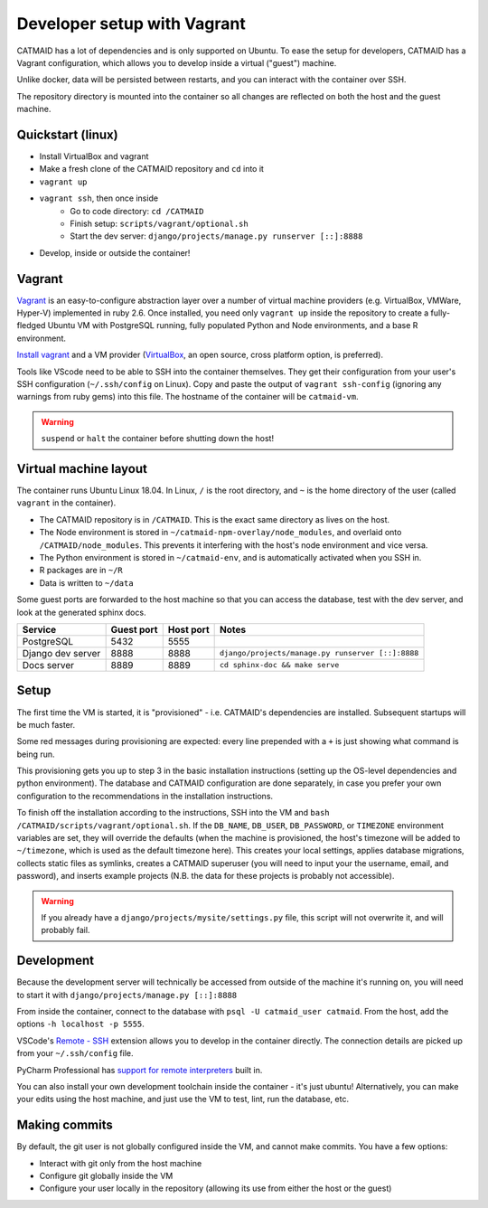Developer setup with Vagrant
============================

CATMAID has a lot of dependencies and is only supported on Ubuntu.
To ease the setup for developers, CATMAID has a Vagrant configuration, which allows you to develop inside a virtual ("guest") machine.

Unlike docker, data will be persisted between restarts, and you can interact with the container over SSH.

The repository directory is mounted into the container so all changes are reflected on both the host and the guest machine.

Quickstart (linux)
------------------

* Install VirtualBox and vagrant
* Make a fresh clone of the CATMAID repository and ``cd`` into it
* ``vagrant up``
* ``vagrant ssh``, then once inside
    * Go to code directory: ``cd /CATMAID``
    * Finish setup: ``scripts/vagrant/optional.sh``
    * Start the dev server: ``django/projects/manage.py runserver [::]:8888``
* Develop, inside or outside the container!

Vagrant
-------

`Vagrant <https://www.vagrantup.com/intro/index.html>`_ is an easy-to-configure abstraction layer over a number of virtual machine providers (e.g. VirtualBox, VMWare, Hyper-V) implemented in ruby 2.6.
Once installed, you need only ``vagrant up`` inside the repository to create a fully-fledged Ubuntu VM with PostgreSQL running, fully populated Python and Node environments, and a base R environment.

`Install vagrant <https://www.vagrantup.com/docs/installation/>`_ and a VM provider (`VirtualBox <https://www.virtualbox.org/manual/UserManual.html#installation>`_, an open source, cross platform option, is preferred).

.. glossary::

    ``vagrant up``
        Start up the container.
        If the image (box) doesn't exist, it will be downloaded.
        If the container doesn't exist, it will be provisioned (i.e. dependencies will be installed).

    ``vagrant ssh``
        SSH into a running container.

    ``vagrant ssh-config``
        Print out configuration for SSHing into the container with the regular `ssh` command (see below).

    ``vagrant suspend``
        Hibernate the container, saving its current state.

    ``vagrant halt``
        Switch off the container, as if it were a physical computer being shut down.

    ``vagrant destroy``
        Delete the container.

Tools like VScode need to be able to SSH into the container themselves.
They get their configuration from your user's SSH configuration (``~/.ssh/config`` on Linux).
Copy and paste the output of ``vagrant ssh-config`` (ignoring any warnings from ruby gems) into this file.
The hostname of the container will be ``catmaid-vm``.

.. warning::

   ``suspend`` or ``halt`` the container before shutting down the host!

Virtual machine layout
----------------------

The container runs Ubuntu Linux 18.04.
In Linux, ``/`` is the root directory, and ``~`` is the home directory of the user (called ``vagrant`` in the container).

* The CATMAID repository is in ``/CATMAID``. This is the exact same directory as lives on the host.
* The Node environment is stored in ``~/catmaid-npm-overlay/node_modules``, and overlaid onto ``/CATMAID/node_modules``. This prevents it interfering with the host's node environment and vice versa.
* The Python environment is stored in ``~/catmaid-env``, and is automatically activated when you SSH in.
* R packages are in ``~/R``
* Data is written to ``~/data``

Some guest ports are forwarded to the host machine so that you can access the database, test with the dev server, and look at the generated sphinx docs.

+-------------------+------------+-----------+---------------------------------------------------+
| Service           | Guest port | Host port | Notes                                             |
+===================+============+===========+===================================================+
| PostgreSQL        | 5432       | 5555      |                                                   |
+-------------------+------------+-----------+---------------------------------------------------+
| Django dev server | 8888       | 8888      | ``django/projects/manage.py runserver [::]:8888`` |
+-------------------+------------+-----------+---------------------------------------------------+
| Docs server       | 8889       | 8889      | ``cd sphinx-doc && make serve``                   |
+-------------------+------------+-----------+---------------------------------------------------+

Setup
-----

The first time the VM is started, it is "provisioned" - i.e. CATMAID's dependencies are installed.
Subsequent startups will be much faster.

Some red messages during provisioning are expected: every line prepended with a ``+`` is just showing what command is being run.

This provisioning gets you up to step 3 in the basic installation instructions (setting up the OS-level dependencies and python environment).
The database and CATMAID configuration are done separately, in case you prefer your own configuration to the recommendations in the installation instructions.

To finish off the installation according to the instructions, SSH into the VM and ``bash /CATMAID/scripts/vagrant/optional.sh``.
If the ``DB_NAME``, ``DB_USER``, ``DB_PASSWORD``, or ``TIMEZONE`` environment variables are set, they will override the defaults (when the machine is provisioned, the host's timezone will be added to ``~/timezone``, which is used as the default timezone here).
This creates your local settings, applies database migrations, collects static files as symlinks, creates a CATMAID superuser (you will need to input your the username, email, and password), and inserts example projects (N.B. the data for these projects is probably not accessible).

.. warning::

   If you already have a ``django/projects/mysite/settings.py`` file, this script will not overwrite it, and will probably fail.

Development
-----------

Because the development server will technically be accessed from outside of the machine it's running on, you will need to start it with ``django/projects/manage.py [::]:8888``

From inside the container, connect to the database with ``psql -U catmaid_user catmaid``.
From the host, add the options ``-h localhost -p 5555``.

VSCode's `Remote - SSH <https://code.visualstudio.com/docs/remote/ssh>`_ extension allows you to develop in the container directly.
The connection details are picked up from your ``~/.ssh/config`` file.

PyCharm Professional has `support for remote interpreters <https://www.jetbrains.com/help/pycharm/configuring-remote-interpreters-via-ssh.html#>`_ built in.

You can also install your own development toolchain inside the container - it's just ubuntu!
Alternatively, you can make your edits using the host machine, and just use the VM to test, lint, run the database, etc.

Making commits
--------------

By default, the git user is not globally configured inside the VM, and cannot make commits.
You have a few options:

* Interact with git only from the host machine
* Configure git globally inside the VM
* Configure your user locally in the repository (allowing its use from either the host or the guest)
